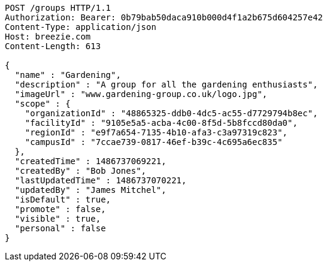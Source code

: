 [source,http,options="nowrap"]
----
POST /groups HTTP/1.1
Authorization: Bearer: 0b79bab50daca910b000d4f1a2b675d604257e42
Content-Type: application/json
Host: breezie.com
Content-Length: 613

{
  "name" : "Gardening",
  "description" : "A group for all the gardening enthusiasts",
  "imageUrl" : "www.gardening-group.co.uk/logo.jpg",
  "scope" : {
    "organizationId" : "48865325-ddb0-4dc5-ac55-d7729794b8ec",
    "facilityId" : "9105e5a5-acba-4c00-8f5d-5b8fccd80da0",
    "regionId" : "e9f7a654-7135-4b10-afa3-c3a97319c823",
    "campusId" : "7ccae739-0817-46ef-b39c-4c695a6ec835"
  },
  "createdTime" : 1486737069221,
  "createdBy" : "Bob Jones",
  "lastUpdatedTime" : 1486737070221,
  "updatedBy" : "James Mitchel",
  "isDefault" : true,
  "promote" : false,
  "visible" : true,
  "personal" : false
}
----
